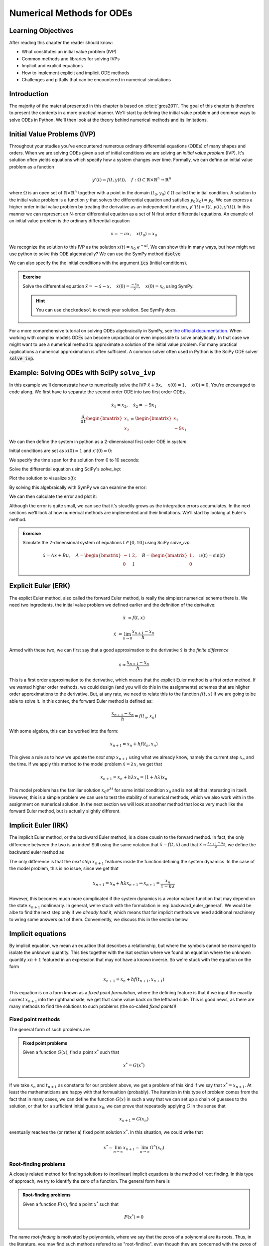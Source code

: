 ==========================
Numerical Methods for ODEs
==========================


Learning Objectives
===================

After reading this chapter the reader should know:

- What constitutes an initial value problem (IVP)
- Common methods and libraries for solving IVPs
- Implicit and explicit equations
- How to implement explicit and implicit ODE methods
- Challenges and pitfalls that can be encountered in numerical simulations


Introduction
============
The majority of the material presented in this chapter is based on :cite:t:`gros2011`.
The goal of this chapter is therefore to present the contents in a more practical manner. We'll start
by defining the initial value problem and common ways to solve ODEs in Python. We'll then look at the
theory behind numerical methods and its limitations.

Initial Value Problems (IVP)
============================

Throughout your studies you've encountered numerous ordinary differential equations (ODEs) of many shapes and orders.
When we are solving ODEs given a set of initial conditions we are solving an *initial value problem* (IVP). It's solution
often yields equations which specify how a system changes over time. Formally, we can define an initial value problem as a function

.. math::
    y'(t) = f(t, y(t)), \quad f: \Omega \subset \mathbb{R} \times \mathbb{R}^n \to \mathbb{R}^n \quad

where :math:`\Omega` is an open set of :math:`\mathbb{R} \times \mathbb{R}^n` together with a point in the domain :math:`(t_0, y_0) \in \Omega` called the initial condition.
A solution to the initial value problem is a function :math:`y` that solves the differential equation and satisfies :math:`y_0(t_0) = y_0`. We can express a higher order initial value problem by treating
the derivative as an independent function, :math:`y''(t)=f(t,y(t),y'(t))`. In this manner we can represent an N-order
differential equation as a set of N first order differential equations. An example of an initial value problem is the ordinary differential equation

.. math::
    \dot{x} = -ax, \quad x(t_0) = x_0

We recognize the solution to this IVP as the solution :math:`x(t) = x_0\ e^{-at}`. We can show this in many ways, but how might we use python to solve this ODE algebraically?
We can use the SymPy method :code:`dsolve`

.. jupyter-execute::

   import sympy as sm
   sm.init_printing(use_latex='mathjax')
   x = sm.Function('x')
   a, t = sm.symbols('a t')
   lhs = x(t).diff(t) + a*x(t) # Define left-hand side
   result = sm.dsolve(lhs)
   result

We can also specify the the initial conditions with the argument :code:`ics` (initial conditions).

.. jupyter-execute::

   x0 = sm.symbols('x0')
   result = sm.dsolve(lhs, ics={x(t).subs(t, 0): x0})
   result

.. admonition:: Exercise
    :class: dropdown

    Solve the differential equation :math:`\ddot{x} = -\dot{x} -x, \quad \dot{x}(0) = \frac{-x_0}{2}, \quad x(0) = x_0` using SymPy.

    .. hint::
        :class: dropdown

        You can use ``checkodesol`` to check your solution. See SymPy docs.

.. dropdown:: Solution
    :color: success

    .. jupyter-execute::

       import sympy as sm
       sm.init_printing(use_latex='mathjax')
       x = sm.Function('x')
       t, x0= sm.symbols('t x0')
       lhs = sm.Derivative(x(t), t, 2) + x(t).diff(t) + x(t) # Define left-hand side
       result = sm.dsolve(lhs, ics={x(t).diff(t).subs(t,0): -x0/2, x(t).subs(t, 0): x0})
       result = result.simplify() #This is fine, but we can simplify it further
       print(sm.checkodesol(lhs, result))
       result

For a more comprehensive tutorial on solving ODEs algebraically in SymPy, see `the official documentation <https://docs.sympy.org/latest/guides/solving/solve-ode.html>`_.
When working with complex models ODEs can become unpractical or even impossible to solve analytically. In that case we might want to use a numerical method to approximate a solution of the initial value problem.
For many practical applications a numerical approximation is often sufficient. A common solver often used in Python is the SciPy ODE solver :code:`solve_ivp`.

Example: Solving ODEs with SciPy ``solve_ivp``
==============================================

In this example we'll demonstrate how to numerically solve the IVP :math:`\ddot{x} + 9x, \quad x(0) = 1, \quad \dot{x}(0) = 0`. You're encouraged to code along.
We first have to separate the second order ODE into two first order ODEs.

.. math::

    \dot{x}_1 = x_2, \quad\dot{x}_2 = -9x_1 \newline
    \newline
    \frac{d}{dt} \begin{bmatrix} x_1 \\ x_2 \end{bmatrix} = \begin{bmatrix} x_2 \\ -9x_1 \end{bmatrix}

We can then define the system in python as a 2-dimensional first order ODE in `system`.

.. jupyter-execute::

    import numpy as np
    from scipy.integrate import solve_ivp
    import matplotlib.pyplot as plt

    def system(t, X):
        return [X[1], -9*X[0]]

Initial conditions are set as :math:`x(0) = 1` and :math:`x'(0) = 0`:

.. jupyter-execute::

    x0 = [1, 0]

We specify the time span for the solution from 0 to 10 seconds:

.. jupyter-execute::

    t_span = (0, 10)
    t_eval = np.linspace(0, 10, 100)

Solve the differential equation using SciPy's `solve_ivp`:

.. jupyter-execute::

    solu = solve_ivp(system, t_span, x0, t_eval=t_eval)

Plot the solution to visualize x(t):

.. jupyter-execute::

    plt.figure(figsize=(10, 5))
    plt.plot(solu.t, solu.y[0], label='x(t) - SciPy Solution', color='blue')
    plt.title('Solution of the ODE with SciPy')
    plt.xlabel('Time (t)')
    plt.ylabel('x(t)')
    plt.legend()
    plt.grid()
    plt.show()

By solving this algebraically with SymPy we can examine the error:

.. jupyter-execute::

    z = sm.Function('z')
    k = sm.symbols('k')
    lhs = sm.Derivative(z(k), k,2) + 9*z(k)
    result = sm.dsolve(lhs, ics={z(k).diff(k).subs(k, 0): x0[1], z(k).subs(k, 0): x0[0]})
    result

We can then calculate the error and plot it:

.. jupyter-execute::

    algebraic_solution_func = sm.lambdify(k, result.rhs, 'numpy')
    algebraic_solution = algebraic_solution_func(solu.t)

    error = solu.y[0] - algebraic_solution
    plt.figure(figsize=(10, 5))
    plt.plot(solu.t, error, label='e(t) - SciPy Solution Error', color='blue')
    plt.title('Solution error of the ODE with SciPy')
    plt.xlabel('Time (t)')
    plt.ylabel('e(t)')
    plt.legend()
    plt.grid()
    plt.show()


Although the error is quite small, we can see that it's steadily grows as the integration
errors accumulates. In the next sections we'll look at how numerical methods are implemented
and their limitations. We'll start by looking at Euler's method.


.. admonition:: Exercise
    :class: dropdown

    Simulate the 2-dimensional system of equations :math:`t \in [0, 10]` using SciPy `solve_ivp`.

    .. math::
        \dot{x} = Ax + Bu, \quad A = \begin{bmatrix} -1 & 2 \\ 0 & 1 \end{bmatrix}, \quad B = \begin{bmatrix} 1 \\ 0 \end{bmatrix}, \quad u(t) = \sin(t)


Explicit Euler (ERK)
====================

The explict Euler method, also called the forward Euler method, is really the simplest numerical scheme there is.
We need two ingredients, the initial value problem we defined earlier and the definition of the derivative:

.. math::

    \dot{x} &= f(t, x)

    \dot{x} &= \lim_{h \to 0} \frac{x_{n+1} - x_n}{h}

Armed with these two, we can first say that a good approximation to the derivative :math:`\dot{x}` is the *finite difference*

.. math::

    \dot{x} \approx \frac{x_{n+1} - x_n}{h}

This is a first order approximation to the derivative, which means that the explicit Euler method is a first order method.
If we wanted higher order methods, we could design (and you will do this in the assignments) schemes that are hiigher order approximations to the derivative.
But, at any rate, we need to relate this to the function :math:`f(t, x)` if we are going to be able to solve it.
In this contex, the forward Euler method is defined as:

.. math::

    \frac{x_{n+1} - x_n}{h} = f(t_n, x_n)

With some algebra, this can be worked into the form:

.. math::

    x_{n+1} = x_n + h f(t_n, x_n)

This gives a rule as to how we update the *next step* :math:`x_{n+1}` using what we already know, namely the current step :math:`x_n` and the time.
If we apply this method to the model problem :math:`\dot{x} = \lambda x`, we get that

.. math::
    x_{n+1} = x_n + h \lambda x_n = (1 + h\lambda) x_n

This model problem has the familiar solution :math:`x_0 e^{\lambda t}` for some initial condition :math:`x_0` and is not all that interesting in itself.
However, this is a simple problem we can use to test the stability of numerical methods, which we also work with in the assignment on numerical solution.
In the next section we will look at another method that looks very much like the forward Euler method, but is actually slightly different.

Implicit Euler (IRK)
====================

The implicit Euler method, or the backward Euler method, is a close cousin to the forward method.
In fact, the only difference between the two is an index!
Still using the same notation that :math:`\dot{x} = f(t, x)` and that :math:`\dot{x} \approx \frac{x_{n+1} - x_n}{h}`, we define the backward euler method as

.. math::
    :label: backward_euler_general

    x_{n+1} = x_n + h f(t_{n+1}, x_{n+1})

The only difference is that the *next step* :math:`x_{n+1}` features inside the function defining the system dynamics.
In the case of the model problem, this is no issue, since we get that

.. math::

    x_{n+1} = x_n + h\lambda x_{n+1} \Rightarrow x_{n+1} = \frac{x_n}{1 - h\lambda}

However, this becomes much more complicated if the system dynamics is a vector valued function that may depend on the state :math:`x_{n+1}` nonlinearly.
In general, we're stuch with the formulation in :eq:`backward_euler_general`.
We would be albe to find the next step only if we *already had it*, which means that for implicit methods we need additional machinery to wring some answers out of them.
Conveniently, we discuss this in the section below.

Implicit equations
===================

By implicit equation, we mean an equation that describes a relationship, but where the symbols cannot be rearranged to isolate the unknown quantity.
This ties together with the lsat section where we found an equation where the unknown quantity :math:`x{n+1}` featured in an expression that may not have a known inverse.
So we're stuck with the equation on the form

.. math::

    x_{n+1} = x_n + h f(t_{n+1}, x_{n+1})

This equation is on a form known as a *fixed point formulation*, where the defining feature is that if we input the exactly correct :math:`x_{n+1}` into the righthand side, we get that same value back on the lefthand side.
This is good news, as there are many methods to find the solutions to such problems (the so-called *fixed points*)!

Fixed point methods
-------------------

The general form of such problems are

.. admonition:: Fixed point problems

    Given a function :math:`G(x)`, find a point :math:`x^*` such that

    .. math::
        x^* = G(x^*)

If we take :math:`x_n` and :math:`t_{n+1}` as constants for our problem above, we get a problem of this kind if we say that :math:`x^* = x_{n+1}`.
At least the mathematicians are happy with that formualtion (probably).
The iteration in this type of problem comes from the fact that in many cases, we can define the function :math:`G(x)` in such a way that we can set up a chain of guesses to the solution, or that for a sufficient initial guess :math:`x_0`, we can prove that repeatedly applying :math:`G` in the sense that

.. math::
    x_{n+1} = G(x_n)

eventually reaches the (or rather a) fixed point solution :math:`x^*`.
In this situation, we could write that

.. math::
    x^* = \lim_{n \to \infty} x_{n+1} = \lim_{n \to \infty} G^{n}(x_0)

Root-finding problems
---------------------

A closely related method for finding solutions to (nonlinear) implicit equations is the method of root finding.
In this type of approach, we try to identify the zero of a function.
The general form here is

.. admonition:: Root-finding problems

    Given a function :math:`F(x)`, find a point :math:`x^*` such that

    .. math::
        F(x^*) = 0

The name *root-finding* is motivated by polynomials, where we say that the zeros of a polynomial are its roots.
Thus, in the literature, you may find such methods refered to as "root-finding", even though they are concerned with the zeros of a function.
Also, if we spend some time thinking, we can see that it is possible to turn a fixed point problem into a root-finding problem.
If we set :math:`F(x) = x - G(x)`, we obtain that a fixed point :math:`x^*` of :math:`G` is also a root (or zero point) of :math:`F`!
It is also possible to go the other way and converting a root-finding problem into a fixed point problem.
The quickest way to go about it may be to add the input :math:`x` to both sides.
However, this does not always result in a fixed point formualtion which lends itself well to iteration.

Newton's method
---------------

Newton's method is one of several methods one can use to find the zero points of a function.
Some good sources describing the method in greater detail can be found
in LibreTexts :cite:`calculus_openstax_2016` or Wikipedia :cite:`newtons_method_wikipedia_2025`.

The main idea of the method is to use the tangent line as an approximation to the function in question, so that we can successively find better guesses to the root.
For a function :math:`f(x)`, we can use the derivative of the function :math:`f'(x)` to set up the following fixed point scheme:

.. math::
    x_{n+1} = x_n - \frac{f(x_n)}{f'(x_n)}

As long as :math:`f'(x_n) \neq 0` and the initial guess :math:`x_0` is not too far off, this method will usually converge.
By rearranging the expression slightly, we can say that the update to the point :math:`\Delta x_{n+1}` is equal to

.. math::
    \Delta x_{n+1} = x_{n+1} - x_n = - \frac{f(x_n)}{f'(x_n)}

Thus, if we're close to a fixed point, the update will be small.
This is great news as we can use this as a measure for convergence.
If we set a tolerance level :math:`\text{tol}`, we can say that if

.. math::

    \bigg| - \frac{f(x_n)}{f'(x_n)} \bigg| < \text{tol}

then we accept the point :math:`x_{n+1}` as a solution.
This is starting to sound like an algorithm we could implement for ourselves and use in potential implicit Runge-Kutta solvers.
It's been a while since we talked about those, but in the end, this is why we even need to discuss implicit equations and fixed points and all that.

At any rate, if we say that :math:`f(x_n)` can be a vector-valued function (which often is the case in our dynamical systems), then the derivative will actually be the Jacobi matrix of the function, which we will call :math:`J_f`.
In index-notation we have that

.. math::

    \left[J_f \right]_{i, j} = \frac{\partial f_i}{\partial x_j}

In this case, the division becomes *multiplication by the inverse* or that

.. math::
    x_{n+1} = x_n - J_f^{-1} f(x_n)


While it's not clear from the notation, bear in mind that the Jacobian may also be a function of :math:`x`, and so must be evaluated at the point :math:`x_n`.
Now the time is right for writing the algorithm as a function in Python, and we might get something looking like the following: 

.. jupyter-execute::

    def newtons_method(f, J_f, x_guess, TOL=1e-6, MAX_ITER = 100):
        x = x_guess
        
        for i in range(MAX_ITER):
            delta_x = np.linalg.solve(J_f(x), -f(x))
            x += delta_x
            if np.linalg.norm(delta_x) < TOL:
                break
        
        return x, {"iterations": i, "delta": delta_x}

This function will return either when the update is sufficiently small or when the maximum number of iterations is reached.
If we program a model problem to test this against, we can see whether it works.

.. jupyter-execute::

    def f(x):
        return (x + 1)**3
    
    def J_f(x):
        return np.array([
            [3 * (x[0] + 1)**2, 0, 0],
            [0, 3 * (x[1] + 1)**2, 0],
            [0, 0, 3 * (x[2] + 1)**2]])

    zero_point, diagnostic_data = newtons_method(f, J_f, np.ones((3,)))
    print(f"Zero point: {zero_point}\nNumber of iterations: {diagnostic_data['iterations']}\nDelta: {diagnostic_data['delta']}")

The code shows that the root of the function occurs when :math:`x = y = z = -1`.
It also reached the root using fewer than the allocated iterations and with a final update within the accepted level of tolerance.


Stiff Equations
===============

